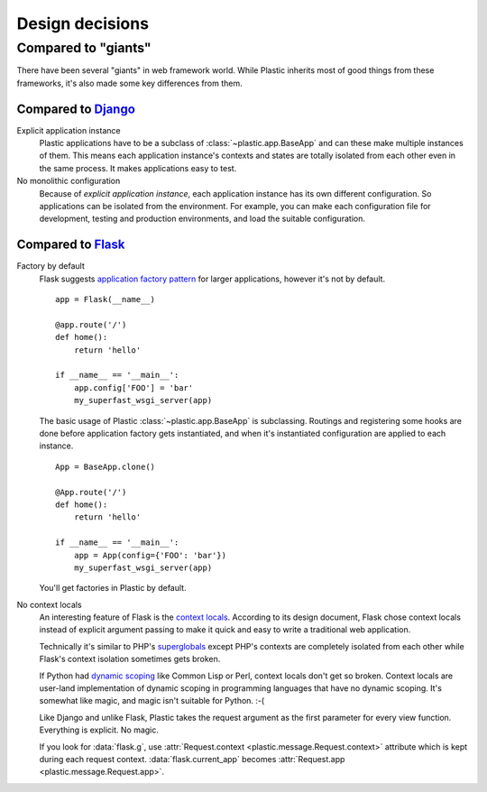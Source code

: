 Design decisions
================

Compared to "giants"
--------------------

There have been several "giants" in web framework world.  While Plastic inherits
most of good things from these frameworks, it's also made some key differences
from them.


Compared to Django_
'''''''''''''''''''

Explicit application instance
   Plastic applications have to be a subclass of :class:`~plastic.app.BaseApp`
   and can these make multiple instances of them.  This means each application
   instance's contexts and states are totally isolated from each other even in
   the same process.  It makes applications easy to test.

No monolithic configuration
   Because of *explicit application instance*, each application instance has
   its own different configuration.  So applications can be isolated from
   the environment.  For example, you can make each configuration file for
   development, testing and production environments, and load the suitable
   configuration.

.. _Django: https://www.djangoproject.com/


Compared to Flask_
''''''''''''''''''

Factory by default
   Flask suggests `application factory pattern`__ for larger applications,
   however it's not by default. ::

       app = Flask(__name__)

       @app.route('/')
       def home():
           return 'hello'

       if __name__ == '__main__':
           app.config['FOO'] = 'bar'
           my_superfast_wsgi_server(app)

   The basic usage of Plastic :class:`~plastic.app.BaseApp` is subclassing.
   Routings and registering some hooks are done before application factory
   gets instantiated, and when it's instantiated configuration are applied
   to each instance. ::

       App = BaseApp.clone()

       @App.route('/')
       def home():
           return 'hello'

       if __name__ == '__main__':
           app = App(config={'FOO': 'bar'})
           my_superfast_wsgi_server(app)

   You'll get factories in Plastic by default.

   __ http://flask.pocoo.org/docs/patterns/appfactories/

No context locals
   An interesting feature of Flask is the `context locals`__.  According to
   its design document, Flask chose context locals instead of explicit argument
   passing to make it quick and easy to write a traditional web application.

   Technically it's similar to PHP's superglobals__ except PHP's contexts
   are completely isolated from each other while Flask's context isolation
   sometimes gets broken.

   If Python had `dynamic scoping`__ like Common Lisp or Perl, context locals
   don't get so broken.  Context locals are user-land implementation of
   dynamic scoping in programming languages that have no dynamic scoping.
   It's somewhat like magic, and magic isn't suitable for Python.  :-(

   Like Django and unlike Flask, Plastic takes the request argument as
   the first parameter for every view function.  Everything is explicit.
   No magic.

   If you look for :data:`flask.g`, use :attr:`Request.context
   <plastic.message.Request.context>` attribute which is kept during each
   request context.  :data:`flask.current_app` becomes :attr:`Request.app
   <plastic.message.Request.app>`.

   __ http://flask.pocoo.org/docs/design/#thread-locals
   __ http://php.net/manual/en/language.variables.superglobals.php
   __ http://en.wikipedia.org/wiki/Dynamic_scoping

.. _Flask: http://flask.pocoo.org/


